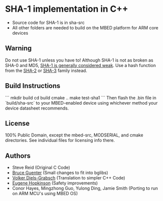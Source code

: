 * SHA-1 implementation in C++

- Source code for SHA-1 is in sha-src
- All other folders are needed to build on the MBED platform for ARM core devices

** Warning

Do not use SHA-1 unless you have to! Although SHA-1 is not as broken as SHA-0 and MD5, [[https://en.wikipedia.org/wiki/SHA-1#The_SHAppening][SHA-1 is generally considered weak]]. Use a hash function from the [[https://en.wikipedia.org/wiki/SHA-2][SHA-2]] or [[https://en.wikipedia.org/wiki/SHA-3][SHA-3]] family instead.


** Build Instructions

```
mkdir build
cd build
cmake ..
make test-sha1
```
Then flash the .bin file in `build/sha-src` to your MBED-enabled device using whichever method your device
datasheet recommends.

** License

100% Public Domain, except the mbed-src, MODSERIAL, and cmake directories. See individual files for licensing info there.

** Authors

- Steve Reid (Original C Code)
- [[http://untroubled.org/][Bruce Guenter]] (Small changes to fit into bglibs)
- [[https://njh.eu/][Volker Diels-Grabsch]] (Translation to simpler C++ Code)
- [[https://riot.so/][Eugene Hopkinson]] (Safety improvements)
- Conor Hayes, Mingzhong Guo, Yulong Ding, Jamie Smith (Porting to run on ARM MCU's using MBED OS)
